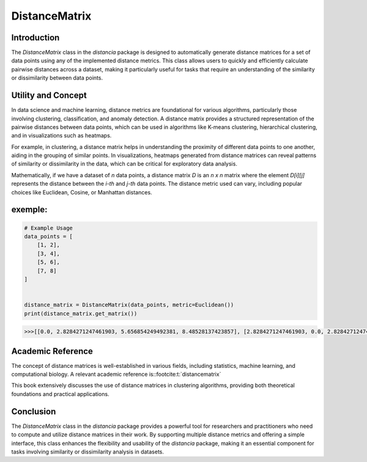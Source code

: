 DistanceMatrix
==============

Introduction
------------
The `DistanceMatrix` class in the `distancia` package is designed to automatically generate distance matrices for a set of data points using any of the implemented distance metrics. This class allows users to quickly and efficiently calculate pairwise distances across a dataset, making it particularly useful for tasks that require an understanding of the similarity or dissimilarity between data points.

Utility and Concept
-------------------
In data science and machine learning, distance metrics are foundational for various algorithms, particularly those involving clustering, classification, and anomaly detection. A distance matrix provides a structured representation of the pairwise distances between data points, which can be used in algorithms like K-means clustering, hierarchical clustering, and in visualizations such as heatmaps.

For example, in clustering, a distance matrix helps in understanding the proximity of different data points to one another, aiding in the grouping of similar points. In visualizations, heatmaps generated from distance matrices can reveal patterns of similarity or dissimilarity in the data, which can be critical for exploratory data analysis.

Mathematically, if we have a dataset of `n` data points, a distance matrix `D` is an `n x n` matrix where the element `D[i][j]` represents the distance between the `i-th` and `j-th` data points. The distance metric used can vary, including popular choices like Euclidean, Cosine, or Manhattan distances.


exemple:
--------

.. code-block:: python

    # Example Usage
    data_points = [
        [1, 2],
        [3, 4],
        [5, 6],
        [7, 8]
    ]


    distance_matrix = DistanceMatrix(data_points, metric=Euclidean())
    print(distance_matrix.get_matrix())

.. code-block:: bash


    >>>[[0.0, 2.8284271247461903, 5.656854249492381, 8.48528137423857], [2.8284271247461903, 0.0, 2.8284271247461903, 5.656854249492381], [5.656854249492381, 2.8284271247461903, 0.0, 2.8284271247461903], [8.48528137423857, 5.656854249492381, 2.8284271247461903, 0.0]]

Academic Reference
------------------
The concept of distance matrices is well-established in various fields, including statistics, machine learning, and computational biology. A relevant academic reference is::footcite:t:`distancematrix`



This book extensively discusses the use of distance matrices in clustering algorithms, providing both theoretical foundations and practical applications.


.. footbibliography::

Conclusion
----------
The `DistanceMatrix` class in the `distancia` package provides a powerful tool for researchers and practitioners who need to compute and utilize distance matrices in their work. By supporting multiple distance metrics and offering a simple interface, this class enhances the flexibility and usability of the `distancia` package, making it an essential component for tasks involving similarity or dissimilarity analysis in datasets.
